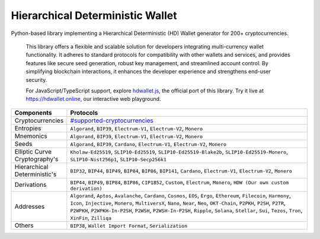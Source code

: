 =================================
Hierarchical Deterministic Wallet
=================================

|Build Status| |PyPI Version| |Documentation Status| |PyPI License| |PyPI Python Version| |Coverage Status|

.. |Build Status| image:: https://img.shields.io/github/actions/workflow/status/hdwallet-io/python-hdwallet/build.yml
   :target: https://github.com/hdwallet-io/python-hdwallet/actions/workflows/build.yml

.. |PyPI Version| image:: https://img.shields.io/pypi/v/hdwallet.svg?color=blue
   :target: https://pypi.org/project/hdwallet

.. |Documentation Status| image:: https://readthedocs.org/projects/hdwallet/badge/?version=master
   :target: https://hdwallet.readthedocs.io/en/master/?badge=master

.. |PyPI License| image:: https://img.shields.io/pypi/l/hdwallet?color=black
   :target: https://pypi.org/project/hdwallet

.. |PyPI Python Version| image:: https://img.shields.io/pypi/pyversions/hdwallet.svg
   :target: https://pypi.org/project/hdwallet

.. |Coverage Status| image:: https://coveralls.io/repos/github/hdwallet-io/python-hdwallet/badge.svg?branch=master
   :target: https://coveralls.io/github/hdwallet-io/python-hdwallet?branch=master

Python-based library implementing a Hierarchical Deterministic (HD) Wallet generator for 200+ cryptocurrencies.

.. epigraph::

    This library offers a flexible and scalable solution for developers integrating multi-currency wallet functionality. It adheres to standard protocols for compatibility with other wallets and services, and provides features like secure seed generation, robust key management, and streamlined account control. By simplifying blockchain interactions, it enhances the developer experience and strengthens end-user security.

    For JavaScript/TypeScript support, explore `hdwallet.js <https://github.com/hdwallet-io/hdwallet.js>`_, the official port of this library. Try it live at https://hdwallet.online, our interactive web playground.

.. list-table::
   :widths: 30 200
   :header-rows: 1

   * - Components
     - Protocols
   * - Cryptocurrencies
     - `#supported-cryptocurrencies <https://hdwallet.io/cryptocurrencies>`_
   * - Entropies
     - ``Algorand``, ``BIP39``, ``Electrum-V1``, ``Electrum-V2``, ``Monero``
   * - Mnemonics
     - ``Algorand``, ``BIP39``, ``Electrum-V1``, ``Electrum-V2``, ``Monero``
   * - Seeds
     - ``Algorand``, ``BIP39``, ``Cardano``, ``Electrum-V1``, ``Electrum-V2``, ``Monero``
   * - Elliptic Curve Cryptography's
     - ``Kholaw-Ed25519``, ``SLIP10-Ed25519``, ``SLIP10-Ed25519-Blake2b``, ``SLIP10-Ed25519-Monero``, ``SLIP10-Nist256p1``, ``SLIP10-Secp256k1``
   * - Hierarchical Deterministic's
     - ``BIP32``, ``BIP44``, ``BIP49``, ``BIP84``, ``BIP86``, ``BIP141``, ``Cardano``, ``Electrum-V1``, ``Electrum-V2``, ``Monero``
   * - Derivations
     - ``BIP44``, ``BIP49``, ``BIP84``, ``BIP86``, ``CIP1852``, ``Custom``, ``Electrum``, ``Monero``, ``HDW (Our own custom derivation)``
   * - Addresses
     - ``Algorand``, ``Aptos``, ``Avalanche``, ``Cardano``, ``Cosmos``, ``EOS``, ``Ergo``, ``Ethereum``, ``Filecoin``, ``Harmony``, ``Icon``, ``Injective``, ``Monero``, ``MultiversX``, ``Nano``, ``Near``, ``Neo``, ``OKT-Chain``, ``P2PKH``, ``P2SH``, ``P2TR``, ``P2WPKH``, ``P2WPKH-In-P2SH``, ``P2WSH``, ``P2WSH-In-P2SH``, ``Ripple``, ``Solana``, ``Stellar``, ``Sui``, ``Tezos``, ``Tron``, ``XinFin``, ``Zilliqa``
   * - Others
     - ``BIP38``, ``Wallet Import Format``, ``Serialization``
